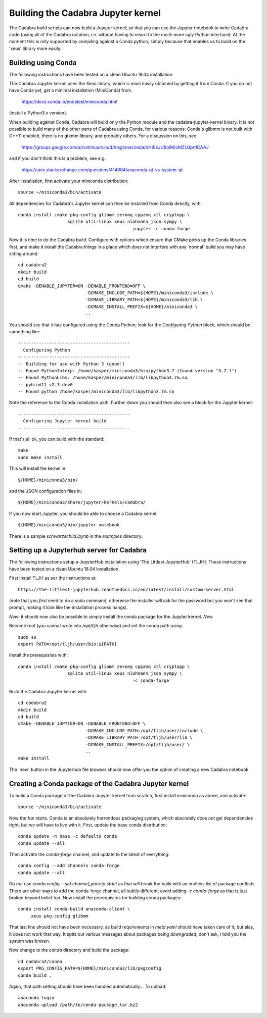 Building the Cadabra Jupyter kernel
===================================

The Cadabra build scripts can now build a Jupyter kernel, so that you
can use the Jupyter notebook to write Cadabra code (using all of the
Cadabra notation, i.e. without having to resort to the much more ugly
Python interface). At the moment this is only supported by compiling
against a Conda python, simply because that enables us to build on the
'xeus' library more easily.


Building using Conda
--------------------

The following instructions have been tested on a clean Ubuntu 18.04
installation.

The Cadabra Jupyter kernel uses the Xeus library, which is most easily
obtained by getting it from Conda. If you do not have Conda yet, get
a minimal installation (MiniConda) from

  https://docs.conda.io/en/latest/miniconda.html

(install a Python3.x version).  

When building against Conda, Cadabra will build only the Python module
and the cadabra-jupyter-kernel binary. It is not possible to build
many of the other parts of Cadabra using Conda, for various reasons:
Conda's glibmm is not built with C++11 enabled, there is no gtkmm
library, and probably others. For a discussion on this, see

  https://groups.google.com/a/continuum.io/d/msg/anaconda/oHtExJU9oiM/oMZLGpn1CAAJ

and if you don't think this is a problem, see e.g.

  https://unix.stackexchange.com/questions/414904/anaconda-qt-vs-system-qt

After installation, first activate your miniconda distribution::

    source ~/miniconda3/bin/activate

All dependencies for Cadabra's Jupyter kernel can then be installed from
Conda directly, with::

    conda install cmake pkg-config glibmm zeromq cppzmq xtl cryptopp \
	               sqlite util-linux xeus nlohmann_json sympy \
						jupyter -c conda-forge
	 
Now it is time to do the Cadabra build. Configure with options which
ensure that CMake picks up the Conda libraries first, and make it
install the Cadabra things in a place which does not interfere with
any 'normal' build you may have sitting around::

    cd cadabra2
    mkdir build
    cd build
    cmake -DENABLE_JUPYTER=ON -DENABLE_FRONTEND=OFF \
                              -DCMAKE_INCLUDE_PATH=${HOME}/miniconda3/include \
                              -DCMAKE_LIBRARY_PATH=${HOME}/miniconda3/lib \
                              -DCMAKE_INSTALL_PREFIX=${HOME}/miniconda3 \
                              ..

You should see that it has configured using the Conda Python; look for
the `Configuring Python` block, which should be something like::

    -------------------------------------------
      Configuring Python
    -------------------------------------------
    -- Building for use with Python 3 (good!)
    -- Found PythonInterp: /home/kasper/miniconda3/bin/python3.7 (found version "3.7.1") 
    -- Found PythonLibs: /home/kasper/miniconda3/lib/libpython3.7m.so
    -- pybind11 v2.3.dev0
    -- Found python /home/kasper/miniconda3/lib/libpython3.7m.so

Note the reference to the Conda installation path. Further down you
should then also see a block for the Jupyter kernel::

    -------------------------------------------
      Configuring Jupyter kernel build
    -------------------------------------------
 
If that's all ok, you can build with the standard::

    make
    sudo make install

This will install the kernel in::

    ${HOME}/miniconda3/bin/

and the JSON configuration files in::

    ${HOME}/miniconda3/share/jupyter/kernels/cadabra/

If you now start Jupyter, you should be able to choose a Cadabra
kernel::

    ${HOME}/miniconda3/bin/jupyter notebook

There is a sample `schwarzschild.ipynb` in the `examples` directory.	



Setting up a Jupyterhub server for Cadabra
------------------------------------------

The following instructions setup a JupyterHub installation using 'The
Littlest JupyterHub' (TLJH). These instructions have been tested on a
clean Ubuntu 18.04 installation.

First install TLJH as per the instructions at::

    https://the-littlest-jupyterhub.readthedocs.io/en/latest/install/custom-server.html

(note that you *first* need to do a sudo command, otherwise the
installer will ask for the password but you won't see that prompt,
making it look like the installation process hangs).

*New*: it should now also be possible to simply install the conda
package for the Jupyter kernel. *New*

Become root (you cannot write into `/opt/tljh` otherwise) and set the
conda path using::

    sudo su
    export PATH=/opt/tljh/user/bin:${PATH}

Install the prerequisites with::

    conda install cmake pkg-config glibmm zeromq cppzmq xtl cryptopp \
	               sqlite util-linux xeus nlohmann_json sympy \
						-c conda-forge
	 
Build the Cadabra Jupyter kernel with::
  
    cd cadabra2
    mkdir build
    cd build
    cmake -DENABLE_JUPYTER=ON -DENABLE_FRONTEND=OFF \
                              -DCMAKE_INCLUDE_PATH=/opt/tljh/user/include \
                              -DCMAKE_LIBRARY_PATH=/opt/tljh/user/lib \
                              -DCMAKE_INSTALL_PREFIX=/opt/tljh/user/ \
                              ..
    make install

The 'new' button in the Jupyterhub file browser should now offer you
the option of creating a new Cadabra notebook.


Creating a Conda package of the Cadabra Jupyter kernel
------------------------------------------------------

To build a Conda package of the Cadabra Jupyter kernel from scratch,
first install miniconda as above, and activate::

    source ~/miniconda3/bin/activate

Now the fun starts. Conda is an absolutely horrendous packaging
system, which absolutely does *not* get dependencies right, but we
will have to live with it. First, update the base conda distribution::

    conda update -n base -c defaults conda     
    conda update --all

Then activate the `conda-forge` channel, and update to the latest of
everything::

    conda config --add channels conda-forge
    conda update --all

Do *not* use `conda config --set channel_priority strict` as that
*will* break the build with an endless list of package conflicts.
There are other ways to add the conda-forge channel, all subtly
different; avoid adding `-c conda-forge` as that is just broken beyond
belief too. Now install the prerequisites for building conda
packages::

    conda install conda-build anaconda-client \
         xeus pkg-config glibmm

That last line should not have been necessary, as build requirements
in `meta.yaml` should have taken care of it, but alas, it does not
work that way. It spits out various messages about packages being
*downgraded*; don't ask, I told you the system was broken.

Now change to the `conda` directory and build the package::

    cd cadabra2/conda
    export PKG_CONFIG_PATH=${HOME}/miniconda3/lib/pkgconfig
    conda build .

Again, that path setting should have been handled automatically...
To upload::

    anaconda login
    anaconda upload /path/to/conda-package.tar.bz2


